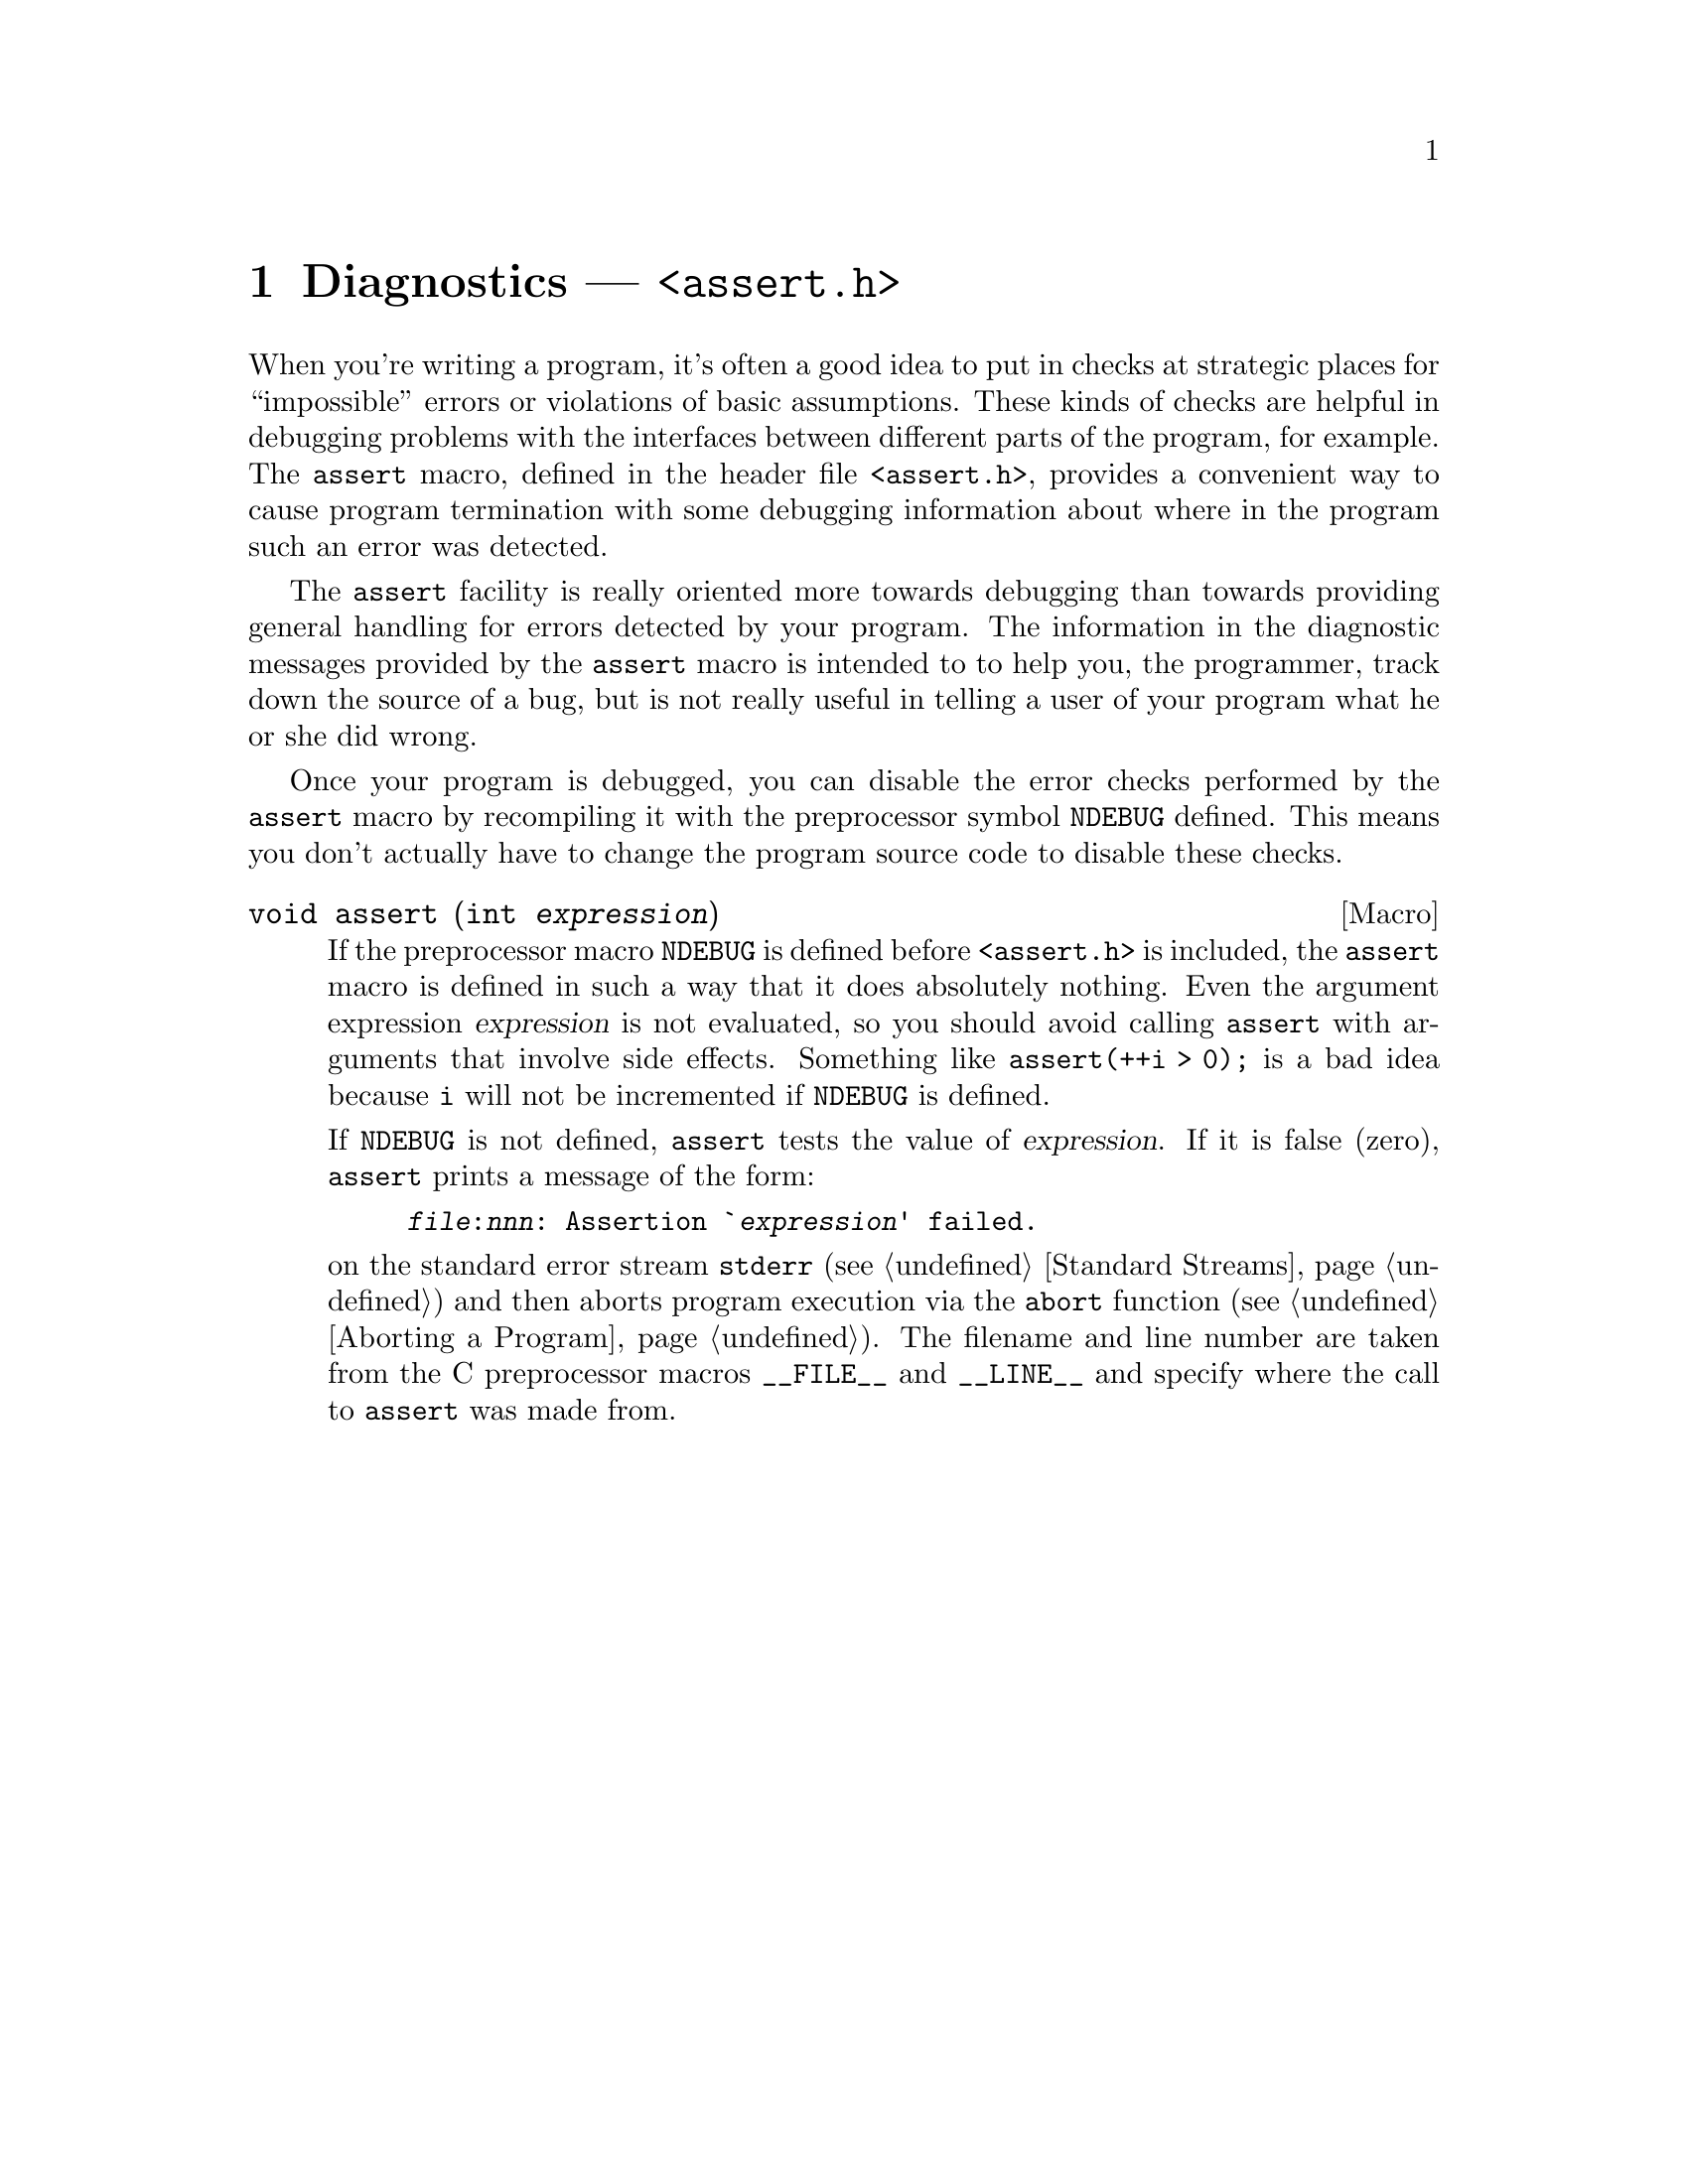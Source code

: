 @node Diagnostics
@chapter Diagnostics --- @file{<assert.h>}
@pindex <assert.h>
@cindex diagnostics
@cindex assertions

When you're writing a program, it's often a good idea to put in checks
at strategic places for ``impossible'' errors or violations of basic
assumptions.  These kinds of checks are helpful in debugging problems
with the interfaces between different parts of the program, for example.
The @code{assert} macro, defined in the header file @file{<assert.h>},
provides a convenient way to cause program termination with some
debugging information about where in the program such an error was
detected.

The @code{assert} facility is really oriented more towards debugging
than towards providing general handling for errors detected by your
program.  The information in the diagnostic messages provided by the
@code{assert} macro is intended to to help you, the programmer, track
down the source of a bug, but is not really useful in telling a user of
your program what he or she did wrong.

Once your program is debugged, you can disable the error checks
performed by the @code{assert} macro by recompiling it with the
preprocessor symbol @code{NDEBUG} defined.  This means you don't
actually have to change the program source code to disable these checks.
@vindex NDEBUG

@comment assert.h
@comment ANSI
@deftypefn Macro void assert (int @var{expression})
If the preprocessor macro @code{NDEBUG} is defined before
@file{<assert.h>} is included, the @code{assert} macro is defined in
such a way that it does absolutely nothing.  Even the argument
expression @var{expression} is not evaluated, so you should avoid
calling @code{assert} with arguments that involve side effects.
Something like @code{assert(++i > 0);} is a bad idea because @code{i}
will not be incremented if @code{NDEBUG} is defined.@refill

If @code{NDEBUG} is not defined, @code{assert} tests the value of
@var{expression}.  If it is false (zero), @code{assert} prints a message
of the form:

@example
@file{@var{file}}:@var{nnn}: Assertion `@var{expression}' failed.
@end example

@noindent
on the standard error stream @code{stderr} (@pxref{Standard Streams})
and then aborts program execution via the @code{abort} function
(@pxref{Aborting a Program}).  The filename and line number are taken
from the C preprocessor macros @code{__FILE__} and @code{__LINE__} and
specify where the call to @code{assert} was made from.@refill
@end deftypefn
